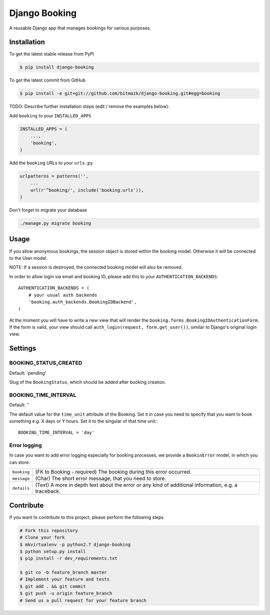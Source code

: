 Django Booking
============

A reusable Django app that manages bookings for various purposes.

Installation
------------

To get the latest stable release from PyPi

.. code-block:: bash

    $ pip install django-booking

To get the latest commit from GitHub

.. code-block:: bash

    $ pip install -e git+git://github.com/bitmazk/django-booking.git#egg=booking

TODO: Describe further installation steps (edit / remove the examples below):

Add ``booking`` to your ``INSTALLED_APPS``

.. code-block:: python

    INSTALLED_APPS = (
        ...,
        'booking',
    )

Add the ``booking`` URLs to your ``urls.py``

.. code-block:: python

    urlpatterns = patterns('',
        ...
        url(r'^booking/', include('booking.urls')),
    )

Don't forget to migrate your database

.. code-block:: bash

    ./manage.py migrate booking


Usage
-----

If you allow anonymous bookings, the session object is stored within the
booking model. Otherwise it will be connected to the User model.

NOTE: If a session is destroyed, the connected booking model will also be
removed.

In order to allow login via email and booking ID, please add this to your
``AUTHENTICATION_BACKENDS``::

    AUTHENTICATION_BACKENDS = (
        # your usual auth backends
        'booking.auth_backends.BookingIDBackend',
    )

At the moment you will have to write a new view that will render the
``booking.forms.BookingIDAuthenticationForm``. If the form is valid, your
view should call ``auth_login(request, form.get_user())``, similar to Django's
original login view.

Settings
--------

BOOKING_STATUS_CREATED
++++++++++++++++++++++

Default: 'pending'

Slug of the ``BookingStatus``, which should be added after booking creation.

BOOKING_TIME_INTERVAL
+++++++++++++++++++++

Default: ''

The default value for the ``time_unit`` attribute of the Booking. Set it in
case you need to specify that you want to book something e.g. X days or Y
hours. Set it to the singular of that time unit:::

   BOOKING_TIME_INTERVAL = 'day'


Error logging
+++++++++++++

In case you want to add error logging especially for booking processes, we
provide a ``BookinError`` model, in which you can store:

+-------------+--------------------------------------------------------------------------+
| ``booking`` | (FK to Booking - required) The booking during this error occurred.       |
+-------------+--------------------------------------------------------------------------+
| ``message`` | (Char) The short error message, that you need to store.                  |
+-------------+--------------------------------------------------------------------------+
| ``details`` | (Text) A more in depth text about the error or any kind of additional    |
|             | information, e.g. a traceback.                                           |
+-------------+--------------------------------------------------------------------------+


Contribute
----------

If you want to contribute to this project, please perform the following steps

.. code-block:: bash

    # Fork this repository
    # Clone your fork
    $ mkvirtualenv -p python2.7 django-booking
    $ python setup.py install
    $ pip install -r dev_requirements.txt

    $ git co -b feature_branch master
    # Implement your feature and tests
    $ git add . && git commit
    $ git push -u origin feature_branch
    # Send us a pull request for your feature branch
